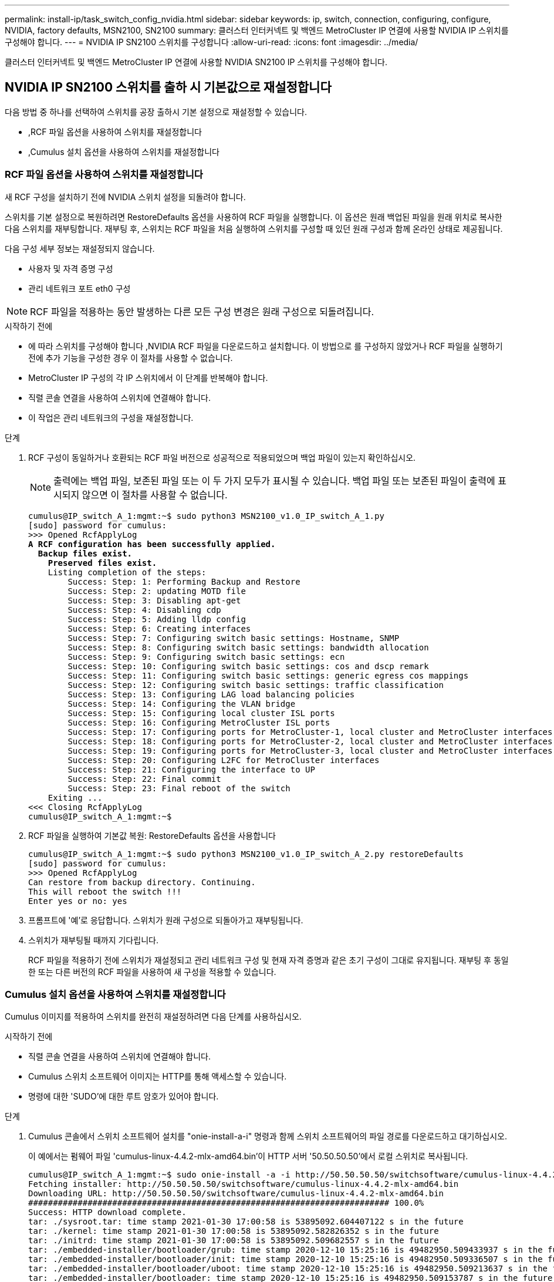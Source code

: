 ---
permalink: install-ip/task_switch_config_nvidia.html 
sidebar: sidebar 
keywords: ip, switch, connection, configuring, configure, NVIDIA, factory defaults, MSN2100, SN2100 
summary: 클러스터 인터커넥트 및 백엔드 MetroCluster IP 연결에 사용할 NVIDIA IP 스위치를 구성해야 합니다. 
---
= NVIDIA IP SN2100 스위치를 구성합니다
:allow-uri-read: 
:icons: font
:imagesdir: ../media/


[role="lead"]
클러스터 인터커넥트 및 백엔드 MetroCluster IP 연결에 사용할 NVIDIA SN2100 IP 스위치를 구성해야 합니다.



== NVIDIA IP SN2100 스위치를 출하 시 기본값으로 재설정합니다

다음 방법 중 하나를 선택하여 스위치를 공장 출하시 기본 설정으로 재설정할 수 있습니다.

* ,RCF 파일 옵션을 사용하여 스위치를 재설정합니다
* ,Cumulus 설치 옵션을 사용하여 스위치를 재설정합니다




=== RCF 파일 옵션을 사용하여 스위치를 재설정합니다

새 RCF 구성을 설치하기 전에 NVIDIA 스위치 설정을 되돌려야 합니다.

스위치를 기본 설정으로 복원하려면 RestoreDefaults 옵션을 사용하여 RCF 파일을 실행합니다. 이 옵션은 원래 백업된 파일을 원래 위치로 복사한 다음 스위치를 재부팅합니다. 재부팅 후, 스위치는 RCF 파일을 처음 실행하여 스위치를 구성할 때 있던 원래 구성과 함께 온라인 상태로 제공됩니다.

다음 구성 세부 정보는 재설정되지 않습니다.

* 사용자 및 자격 증명 구성
* 관리 네트워크 포트 eth0 구성



NOTE: RCF 파일을 적용하는 동안 발생하는 다른 모든 구성 변경은 원래 구성으로 되돌려집니다.

.시작하기 전에
* 에 따라 스위치를 구성해야 합니다 ,NVIDIA RCF 파일을 다운로드하고 설치합니다. 이 방법으로 를 구성하지 않았거나 RCF 파일을 실행하기 전에 추가 기능을 구성한 경우 이 절차를 사용할 수 없습니다.
* MetroCluster IP 구성의 각 IP 스위치에서 이 단계를 반복해야 합니다.
* 직렬 콘솔 연결을 사용하여 스위치에 연결해야 합니다.
* 이 작업은 관리 네트워크의 구성을 재설정합니다.


.단계
. RCF 구성이 동일하거나 호환되는 RCF 파일 버전으로 성공적으로 적용되었으며 백업 파일이 있는지 확인하십시오.
+

NOTE: 출력에는 백업 파일, 보존된 파일 또는 이 두 가지 모두가 표시될 수 있습니다. 백업 파일 또는 보존된 파일이 출력에 표시되지 않으면 이 절차를 사용할 수 없습니다.

+
[listing, subs="+quotes"]
----
cumulus@IP_switch_A_1:mgmt:~$ sudo python3 MSN2100_v1.0_IP_switch_A_1.py
[sudo] password for cumulus:
>>> Opened RcfApplyLog
*A RCF configuration has been successfully applied.*
  *Backup files exist.*
    *Preserved files exist.*
    Listing completion of the steps:
        Success: Step: 1: Performing Backup and Restore
        Success: Step: 2: updating MOTD file
        Success: Step: 3: Disabling apt-get
        Success: Step: 4: Disabling cdp
        Success: Step: 5: Adding lldp config
        Success: Step: 6: Creating interfaces
        Success: Step: 7: Configuring switch basic settings: Hostname, SNMP
        Success: Step: 8: Configuring switch basic settings: bandwidth allocation
        Success: Step: 9: Configuring switch basic settings: ecn
        Success: Step: 10: Configuring switch basic settings: cos and dscp remark
        Success: Step: 11: Configuring switch basic settings: generic egress cos mappings
        Success: Step: 12: Configuring switch basic settings: traffic classification
        Success: Step: 13: Configuring LAG load balancing policies
        Success: Step: 14: Configuring the VLAN bridge
        Success: Step: 15: Configuring local cluster ISL ports
        Success: Step: 16: Configuring MetroCluster ISL ports
        Success: Step: 17: Configuring ports for MetroCluster-1, local cluster and MetroCluster interfaces
        Success: Step: 18: Configuring ports for MetroCluster-2, local cluster and MetroCluster interfaces
        Success: Step: 19: Configuring ports for MetroCluster-3, local cluster and MetroCluster interfaces
        Success: Step: 20: Configuring L2FC for MetroCluster interfaces
        Success: Step: 21: Configuring the interface to UP
        Success: Step: 22: Final commit
        Success: Step: 23: Final reboot of the switch
    Exiting ...
<<< Closing RcfApplyLog
cumulus@IP_switch_A_1:mgmt:~$

----
. RCF 파일을 실행하여 기본값 복원: RestoreDefaults 옵션을 사용합니다
+
[listing]
----
cumulus@IP_switch_A_1:mgmt:~$ sudo python3 MSN2100_v1.0_IP_switch_A_2.py restoreDefaults
[sudo] password for cumulus:
>>> Opened RcfApplyLog
Can restore from backup directory. Continuing.
This will reboot the switch !!!
Enter yes or no: yes
----
. 프롬프트에 '예'로 응답합니다. 스위치가 원래 구성으로 되돌아가고 재부팅됩니다.
. 스위치가 재부팅될 때까지 기다립니다.
+
RCF 파일을 적용하기 전에 스위치가 재설정되고 관리 네트워크 구성 및 현재 자격 증명과 같은 초기 구성이 그대로 유지됩니다. 재부팅 후 동일한 또는 다른 버전의 RCF 파일을 사용하여 새 구성을 적용할 수 있습니다.





=== Cumulus 설치 옵션을 사용하여 스위치를 재설정합니다

Cumulus 이미지를 적용하여 스위치를 완전히 재설정하려면 다음 단계를 사용하십시오.

.시작하기 전에
* 직렬 콘솔 연결을 사용하여 스위치에 연결해야 합니다.
* Cumulus 스위치 소프트웨어 이미지는 HTTP를 통해 액세스할 수 있습니다.
* 명령에 대한 'SUDO'에 대한 루트 암호가 있어야 합니다.


.단계
. Cumulus 콘솔에서 스위치 소프트웨어 설치를 "onie-install-a-i" 명령과 함께 스위치 소프트웨어의 파일 경로를 다운로드하고 대기하십시오.
+
이 예에서는 펌웨어 파일 'cumulus-linux-4.4.2-mlx-amd64.bin'이 HTTP 서버 '50.50.50.50'에서 로컬 스위치로 복사됩니다.

+
[listing]
----
cumulus@IP_switch_A_1:mgmt:~$ sudo onie-install -a -i http://50.50.50.50/switchsoftware/cumulus-linux-4.4.2-mlx-amd64.bin
Fetching installer: http://50.50.50.50/switchsoftware/cumulus-linux-4.4.2-mlx-amd64.bin
Downloading URL: http://50.50.50.50/switchsoftware/cumulus-linux-4.4.2-mlx-amd64.bin
######################################################################### 100.0%
Success: HTTP download complete.
tar: ./sysroot.tar: time stamp 2021-01-30 17:00:58 is 53895092.604407122 s in the future
tar: ./kernel: time stamp 2021-01-30 17:00:58 is 53895092.582826352 s in the future
tar: ./initrd: time stamp 2021-01-30 17:00:58 is 53895092.509682557 s in the future
tar: ./embedded-installer/bootloader/grub: time stamp 2020-12-10 15:25:16 is 49482950.509433937 s in the future
tar: ./embedded-installer/bootloader/init: time stamp 2020-12-10 15:25:16 is 49482950.509336507 s in the future
tar: ./embedded-installer/bootloader/uboot: time stamp 2020-12-10 15:25:16 is 49482950.509213637 s in the future
tar: ./embedded-installer/bootloader: time stamp 2020-12-10 15:25:16 is 49482950.509153787 s in the future
tar: ./embedded-installer/lib/init: time stamp 2020-12-10 15:25:16 is 49482950.509064547 s in the future
tar: ./embedded-installer/lib/logging: time stamp 2020-12-10 15:25:16 is 49482950.508997777 s in the future
tar: ./embedded-installer/lib/platform: time stamp 2020-12-10 15:25:16 is 49482950.508913317 s in the future
tar: ./embedded-installer/lib/utility: time stamp 2020-12-10 15:25:16 is 49482950.508847367 s in the future
tar: ./embedded-installer/lib/check-onie: time stamp 2020-12-10 15:25:16 is 49482950.508761477 s in the future
tar: ./embedded-installer/lib: time stamp 2020-12-10 15:25:47 is 49482981.508710647 s in the future
tar: ./embedded-installer/storage/blk: time stamp 2020-12-10 15:25:16 is 49482950.508631277 s in the future
tar: ./embedded-installer/storage/gpt: time stamp 2020-12-10 15:25:16 is 49482950.508523097 s in the future
tar: ./embedded-installer/storage/init: time stamp 2020-12-10 15:25:16 is 49482950.508437507 s in the future
tar: ./embedded-installer/storage/mbr: time stamp 2020-12-10 15:25:16 is 49482950.508371177 s in the future
tar: ./embedded-installer/storage/mtd: time stamp 2020-12-10 15:25:16 is 49482950.508293856 s in the future
tar: ./embedded-installer/storage: time stamp 2020-12-10 15:25:16 is 49482950.508243666 s in the future
tar: ./embedded-installer/platforms.db: time stamp 2020-12-10 15:25:16 is 49482950.508179456 s in the future
tar: ./embedded-installer/install: time stamp 2020-12-10 15:25:47 is 49482981.508094606 s in the future
tar: ./embedded-installer: time stamp 2020-12-10 15:25:47 is 49482981.508044066 s in the future
tar: ./control: time stamp 2021-01-30 17:00:58 is 53895092.507984316 s in the future
tar: .: time stamp 2021-01-30 17:00:58 is 53895092.507920196 s in the future
Staging installer image...done.
WARNING:
WARNING: Activating staged installer requested.
WARNING: This action will wipe out all system data.
WARNING: Make sure to back up your data.
WARNING:
Are you sure (y/N)? y
Activating staged installer...done.
Reboot required to take effect.
cumulus@IP_switch_A_1:mgmt:~$
----
. 이미지 다운로드 및 확인 시 설치 확인을 위해 프롬프트에 "y"를 응답합니다.
. 스위치를 재부팅하여 새 소프트웨어 'SUDO 재부팅'을 설치합니다
+
[listing]
----
cumulus@IP_switch_A_1:mgmt:~$ sudo reboot
----
+

NOTE: 스위치가 재부팅되고 스위치 소프트웨어 설치 상태로 전환되며, 이 과정에서 시간이 다소 소요됩니다. 설치가 완료되면 스위치가 재부팅되고 '로그인' 메시지가 표시됩니다.

. 기본 스위치 설정을 구성합니다
+
.. 스위치가 부팅되고 로그인 프롬프트에서 로그인하고 암호를 변경합니다.
+

NOTE: 사용자 이름은 'cumulus'이고 기본 암호는 'cumulus'입니다.



+
[listing]
----
Debian GNU/Linux 10 cumulus ttyS0

cumulus login: cumulus
Password:
You are required to change your password immediately (administrator enforced)
Changing password for cumulus.
Current password:
New password:
Retype new password:
Linux cumulus 4.19.0-cl-1-amd64 #1 SMP Cumulus 4.19.206-1+cl4.4.2u1 (2021-12-18) x86_64

Welcome to NVIDIA Cumulus (R) Linux (R)

For support and online technical documentation, visit
http://www.cumulusnetworks.com/support

The registered trademark Linux (R) is used pursuant to a sublicense from LMI,
the exclusive licensee of Linus Torvalds, owner of the mark on a world-wide
basis.

cumulus@cumulus:mgmt:~$
----
. 관리 네트워크 인터페이스를 구성합니다.
+

NOTE: 다음 예에서는 'net add hostname <hostname>', 'net add interface eth0 ip address <IPAddress/mask>', 'net add interface eth0 ip address <IPAddress/mask>', 'net add interface eth0 IP gateway>' 명령을 사용하여 호스트 이름(IP_switch_a_1), IP 주소(10.10.10.10), 넷마스크(255.255.255.0(24))) 및 게이트웨이(10.10.10.10.1)를 구성하는 방법을 보여 줍니다.

+
[listing]
----

cumulus@cumulus:mgmt:~$ net add hostname IP_switch_A_1
cumulus@cumulus:mgmt:~$ net add interface eth0 ip address 10.0.10.10/24
cumulus@cumulus:mgmt:~$ net add interface eth0 ip gateway 10.10.10.1
cumulus@cumulus:mgmt:~$ net pending

.
.
.


cumulus@cumulus:mgmt:~$ net commit

.
.
.


net add/del commands since the last "net commit"


User Timestamp Command

cumulus 2021-05-17 22:21:57.437099 net add hostname Switch-A-1
cumulus 2021-05-17 22:21:57.538639 net add interface eth0 ip address 10.10.10.10/24
cumulus 2021-05-17 22:21:57.635729 net add interface eth0 ip gateway 10.10.10.1

cumulus@cumulus:mgmt:~$
----
. 'SUDO reboot' 명령어를 사용하여 스위치를 reboot 한다.
+
[listing]
----
cumulus@cumulus:~$ sudo reboot
----
+
스위치가 재부팅되면 의 단계를 사용하여 새 구성을 적용할 수 있습니다 ,NVIDIA RCF 파일을 다운로드하고 설치합니다.





== NVIDIA RCF 파일을 다운로드하고 설치합니다

MetroCluster IP 구성의 각 스위치에 스위치 RCF 파일을 다운로드하고 설치해야 합니다.

.시작하기 전에
* 명령에 대한 'SUDO'에 대한 루트 암호가 있어야 합니다.
* 스위치 소프트웨어가 설치되고 관리 네트워크가 구성됩니다.
* 방법 1 또는 방법 2를 사용하여 스위치를 처음 설치하는 단계를 따랐습니다.
* 초기 설치 후 추가 구성을 적용하지 않았습니다.
+

NOTE: 스위치를 재설정한 후 RCF 파일을 적용하기 전에 추가 구성을 수행할 경우 이 절차를 사용할 수 없습니다.



MetroCluster IP 구성(새 설치) 또는 교체 스위치(스위치 교체)의 각 IP 스위치에 대해 이러한 단계를 반복해야 합니다.

.단계
. MetroCluster IP용 NVIDIA RCF 파일을 생성합니다.
+
.. 를 다운로드합니다 https://mysupport.netapp.com/site/tools/tool-eula/rcffilegenerator["MetroCluster IP용 RcfFileGenerator입니다"^].
.. MetroCluster IP용 RcfFileGenerator를 사용하여 구성에 사용할 RCF 파일을 생성합니다.
.. 홈 디렉토리로 이동합니다. '누적'으로 기록되면 파일 경로는 '/home/cumulus'입니다.
+
[listing]
----
cumulus@IP_switch_A_1:mgmt:~$ cd ~
cumulus@IP_switch_A_1:mgmt:~$ pwd
/home/cumulus
cumulus@IP_switch_A_1:mgmt:~$
----
.. RCF 파일을 이 디렉토리에 다운로드합니다. 다음 예에서는 SCP를 사용하여 서버 '50.50.50.50'에서 홈 디렉토리로 MSN2100_v1.0_IP_SWITCH_A_1.txt 파일을 다운로드하여 MSN2100_v1.0_IP_SWITCH_A_1.py로 저장하는 것을 보여 줍니다.
+
[listing]
----
cumulus@Switch-A-1:mgmt:~$ scp username@50.50.50.50:/RcfFiles/MSN2100_v1.0_IP_switch_A_1.txt ./MSN2100_v1.0_IP_switch-A1.py
The authenticity of host '50.50.50.50 (50.50.50.50)' can't be established.
RSA key fingerprint is SHA256:B5gBtOmNZvdKiY+dPhh8=ZK9DaKG7g6sv+2gFlGVF8E.
Are you sure you want to continue connecting (yes/no)? yes
Warning: Permanently added '50.50.50.50' (RSA) to the list of known hosts.
***********************************************************************
Banner of the SCP server
***********************************************************************
username@50.50.50.50's password:
MSN2100_v1.0-X2_IP_switch_A1.txt 100% 55KB 1.4MB/s 00:00
cumulus@IP_switch_A_1:mgmt:~$
----


. RCF 파일을 실행합니다. RCF 파일에는 하나 이상의 단계를 적용하는 옵션이 필요합니다. 기술 지원 부서의 지시가 없는 한, RCF 파일을 명령줄 옵션 없이 실행합니다. RCF 파일의 다양한 단계 완료 상태를 확인하려면 '-1' 또는 '모두' 옵션을 사용하여 모든 단계(보류 중)를 적용합니다.
+
[listing]
----

cumulus@IP_switch_A_1:mgmt:~$ sudo python3 MSN2100_v1.0_IP_switch_A_1.py
all
[sudo] password for cumulus:
The switch will be rebooted after the step(s) have been run.
Enter yes or no: yes



... the steps will apply - this is generating a lot of output ...



Running Step 24: Final reboot of the switch



... The switch will reboot if all steps applied successfully ...
----

